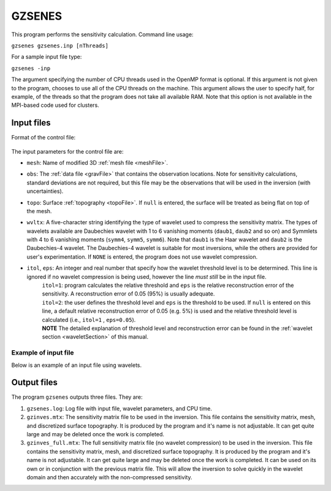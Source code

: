 
.. _gzsenes:

GZSENES
=======

This program performs the sensitivity calculation. Command line usage:

``gzsenes gzsenes.inp [nThreads]``

For a sample input file type:

``gzsenes -inp``

The argument specifying the number of CPU threads used in the OpenMP format is optional. If this argument is not given to the program, chooses to use all of the CPU threads on the machine. This argument allows the user to specify half, for example, of the threads so that the program does not take all available RAM. Note that this option is not available in the MPI-based code used for clusters.

Input files
-----------

Format of the control file:

.. figure:: ../../images/gzsenes.png
     :align: center
     :figwidth: 75% 

The input parameters for the control file are:

- ``mesh``: Name of modified 3D :ref:`mesh file <meshFile>`.

- ``obs``: The :ref:`data file <gravFile>` that contains the observation locations. Note for sensitivity calculations, standard deviations are not required, but this file may be the observations that will be used in the inversion (with uncertainties).

- ``topo``: Surface :ref:`topography <topoFile>`. If ``null`` is entered, the surface will be treated as being flat on top of the mesh.

- ``wvltx``: A five-character string identifying the type of wavelet used to compress the sensitivity matrix. The types of wavelets available are Daubechies wavelet with 1 to 6 vanishing moments (``daub1``, ``daub2`` and so on) and Symmlets with 4 to 6 vanishing moments (``symm4``, ``symm5``, ``symm6``). Note that ``daub1`` is the Haar wavelet and ``daub2`` is the Daubechies-4 wavelet. The Daubechies-4 wavelet is suitable for most inversions, while the others are provided for user's experimentation. If ``NONE`` is entered, the program does not use wavelet compression.

- ``itol``, ``eps``: An integer and real number that specify how the wavelet threshold level is to be determined. This line is ignored if no wavelet compression is being used, however the line *must still* be in the input file.
    | ``itol=1``: program calculates the relative threshold and ``eps`` is the relative reconstruction error of the sensitivity. A reconstruction error of 0.05 (95%) is usually adequate.
    | ``itol=2``: the user defines the threshold level and ``eps`` is the threshold to be used. If ``null`` is entered on this line, a default relative reconstruction error of 0.05 (e.g. 5%) is used and the relative threshold level is calculated (i.e., ``itol=1`` , ``eps=0.05``).
    | **NOTE** The detailed explanation of threshold level and reconstruction error can be found in the :ref:`wavelet section <waveletSection>` of this manual.

Example of input file
~~~~~~~~~~~~~~~~~~~~~

Below is an example of an input file using wavelets.

.. figure:: ../../images/gzsenesEx.png
     :align: center
     :figwidth: 50% 


Output files
------------

The program ``gzsenes`` outputs three files. They are:

#. ``gzsenes.log``: Log file with input file, wavelet parameters, and CPU time.

#. ``gzinves.mtx``: The sensitivity matrix file to be used in the inversion. This file contains the sensitivity matrix, mesh, and discretized surface topography. It is produced by the program and it's name is not adjustable. It can get quite large and may be deleted once the work is completed.

#. ``gzinves_full.mtx``: The full sensitivity matrix file (no wavelet compression) to be used in the inversion. This file contains the sensitivity matrix, mesh, and discretized surface topography. It is produced by the program and it's name is not adjustable. It can get quite large and may be deleted once the work is completed. It can be used on its own or in conjunction with the previous matrix file. This will allow the inversion to solve quickly in the wavelet domain and then accurately with the non-compressed sensitivity.

